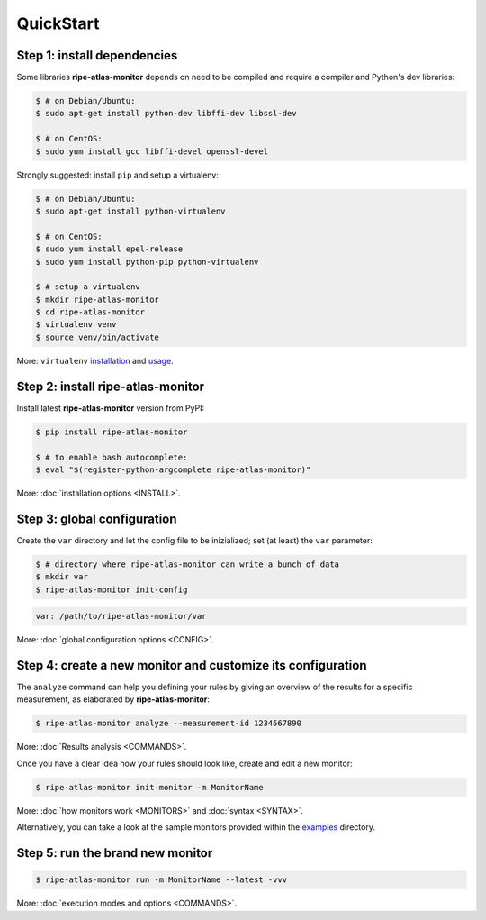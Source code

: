 QuickStart
==========

Step 1: install dependencies
----------------------------

Some libraries **ripe-atlas-monitor** depends on need to be compiled and require a compiler and Python's dev libraries:

.. code:: bash

    $ # on Debian/Ubuntu:
    $ sudo apt-get install python-dev libffi-dev libssl-dev

    $ # on CentOS:
    $ sudo yum install gcc libffi-devel openssl-devel

Strongly suggested: install ``pip`` and setup a virtualenv:

.. code:: bash

    $ # on Debian/Ubuntu:
    $ sudo apt-get install python-virtualenv

    $ # on CentOS:
    $ sudo yum install epel-release
    $ sudo yum install python-pip python-virtualenv 

    $ # setup a virtualenv
    $ mkdir ripe-atlas-monitor
    $ cd ripe-atlas-monitor
    $ virtualenv venv
    $ source venv/bin/activate

More: ``virtualenv`` `installation <https://virtualenv.pypa.io/en/latest/installation.html>`_ and `usage <https://virtualenv.pypa.io/en/latest/userguide.html>`_.

Step 2: install ripe-atlas-monitor
----------------------------------

Install latest **ripe-atlas-monitor** version from PyPI:

.. code:: bash

    $ pip install ripe-atlas-monitor

    $ # to enable bash autocomplete:
    $ eval "$(register-python-argcomplete ripe-atlas-monitor)"

More: :doc:`installation options <INSTALL>`.

Step 3: global configuration
----------------------------

Create the ``var`` directory and let the config file to be inizialized; set (at least) the ``var`` parameter:

.. code:: bash

    $ # directory where ripe-atlas-monitor can write a bunch of data
    $ mkdir var
    $ ripe-atlas-monitor init-config

.. code:: yaml

    var: /path/to/ripe-atlas-monitor/var

More: :doc:`global configuration options <CONFIG>`.

Step 4: create a new monitor and customize its configuration
------------------------------------------------------------

The ``analyze`` command can help you defining your rules by giving an overview of the results for a specific measurement, as elaborated by **ripe-atlas-monitor**:

.. code:: bash

    $ ripe-atlas-monitor analyze --measurement-id 1234567890

More: :doc:`Results analysis <COMMANDS>`.

Once you have a clear idea how your rules should look like, create and edit a new monitor:

.. code:: bash

    $ ripe-atlas-monitor init-monitor -m MonitorName

More: :doc:`how monitors work <MONITORS>` and :doc:`syntax <SYNTAX>`.

Alternatively, you can take a look at the sample monitors provided within the `examples <https://github.com/pierky/ripe-atlas-monitor/tree/master/examples>`_ directory.

Step 5: run the brand new monitor
---------------------------------

.. code:: bash

    $ ripe-atlas-monitor run -m MonitorName --latest -vvv

More: :doc:`execution modes and options <COMMANDS>`.
